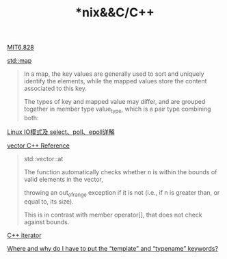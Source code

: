 #+TITLE: *nix&&C/C++

[[file:MIT6828.org][MIT6.828]]

[[http://www.cplusplus.com/reference/map/map/][std::map]]
#+begin_quote
In a map, the key values are generally used to sort and uniquely identify the elements, while the mapped values store the content associated to this key. 

The types of key and mapped value may differ, and are grouped together in member type value_type, which is a pair type combining both:
#+end_quote

[[https://segmentfault.com/a/1190000003063859#articleHeader15][Linux IO模式及 select、poll、epoll详解]]

[[http://www.cplusplus.com/reference/vector/vector/][vector C++ Reference]]
#+begin_quote
std::vector::at

The function automatically checks whether n is within the bounds of valid elements in the vector, 

throwing an out_of_range exception if it is not (i.e., if n is greater than, or equal to, its size). 

This is in contrast with member operator[], that does not check against bounds.
#+end_quote

[[http://www.cplusplus.com/reference/iterator/][C++ iterator]]

[[https://stackoverflow.com/questions/610245/where-and-why-do-i-have-to-put-the-template-and-typename-keywords#][Where and why do I have to put the “template” and “typename” keywords?]]
